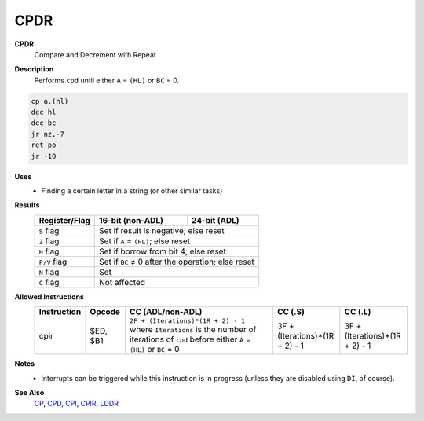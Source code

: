 CPDR
--------

**CPDR**
	Compare and Decrement with Repeat

**Description**
	| Performs ``cpd`` until either ``A`` = ``(HL)`` or ``BC`` = 0.

.. code-block:: asm

	cp a,(hl)
	dec hl
	dec bc
	jr nz,-7
	ret po
	jr -10

**Uses**
	- Finding a certain letter in a string (or other similar tasks)

**Results**
	================    ==========================================  ========================================
	Register/Flag       16-bit (non-ADL)                            24-bit (ADL)
	================    ==========================================  ========================================
	``S`` flag          Set if result is negative; else reset
	----------------    ------------------------------------------------------------------------------------
	``Z`` flag          Set if ``A`` = ``(HL)``; else reset
	----------------    ------------------------------------------------------------------------------------
	``H`` flag          Set if borrow from bit 4; else reset
	----------------    ------------------------------------------------------------------------------------
	``P/V`` flag        Set if ``BC`` ≠ 0 after the operation; else reset
	----------------    ------------------------------------------------------------------------------------
	``N`` flag          Set
	----------------    ------------------------------------------------------------------------------------
	``C`` flag          Not affected
	================    ====================================================================================

**Allowed Instructions**
	================  ================  ===========================================================================================================================================  ==============================  ==============================
	Instruction       Opcode            CC (ADL/non-ADL)                                                                                                                             CC (.S)                         CC (.L)
	================  ================  ===========================================================================================================================================  ==============================  ==============================
	cpir              $ED, $B1          ``2F + (Iterations)*(1R + 2) - 1`` where ``Iterations`` is the number of iterations of ``cpd`` before either ``A`` = ``(HL)`` or ``BC`` = 0  3F + (Iterations)*(1R + 2) - 1  3F + (Iterations)*(1R + 2) - 1
	================  ================  ===========================================================================================================================================  ==============================  ==============================

**Notes**
	- Interrupts can be triggered while this instruction is in progress (unless they are disabled using ``DI``, of course).

**See Also**
	`CP </en/latest/docs/arithmetic/cp.html>`_, `CPD <cpd.html>`_, `CPI <cpi.html>`_, `CPIR <cpir.html>`_, `LDDR <lddr.html>`_

